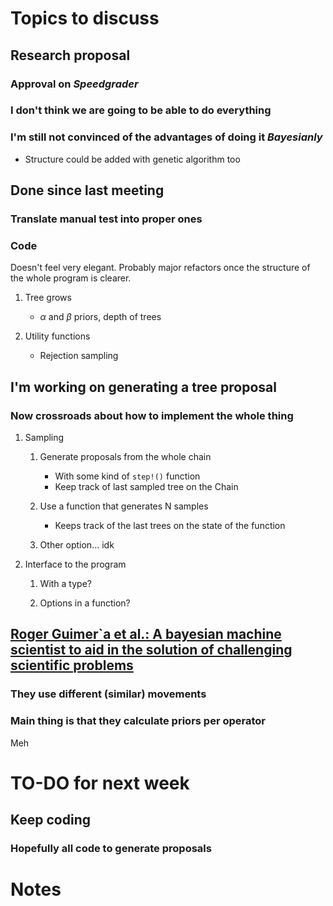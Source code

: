 * Topics to discuss
** Research proposal
*** Approval on /Speedgrader/
*** I don't think we are going to be able to do everything
*** I'm still not convinced of the advantages of doing it /Bayesianly/
- Structure could be added with genetic algorithm too
** Done since last meeting
*** Translate manual test into proper ones
*** Code 
Doesn't feel very elegant.
Probably major refactors once the structure of the whole program is clearer.
****  Tree grows
-  \(\alpha\) and \(\beta\) priors, depth of trees
**** Utility functions
- Rejection sampling
** I'm working on generating a tree proposal
*** Now crossroads about how to implement the whole thing
**** Sampling
***** Generate proposals from the whole chain
- With some kind of =step!()= function
- Keep track of last sampled tree on the Chain
***** Use a function that generates N samples
- Keeps track of the last trees on the state of the function
***** Other option... idk
**** Interface to the program
***** With a type?
***** Options in a function?
** [[file:../../../../../../Brain/guimera2020bayesmachin.org][Roger Guimer`a et al.: A bayesian machine scientist to aid in the solution of challenging scientific problems]]
*** They use different (similar) movements
*** Main thing is that they calculate priors per operator
Meh 
* TO-DO for next week
** Keep coding
*** Hopefully all code to generate proposals
* Notes

